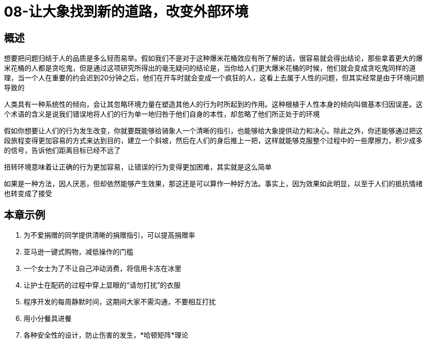 = 08-让大象找到新的道路，改变外部环境
:nofooter:

== 概述

想要把问题归结于人的品质是多么轻而易举。假如我们不是对于这种爆米花桶效应有所了解的话，很容易就会得出结论，那些拿着更大的爆米花桶的人都是贪吃鬼，但是通过这项研究所得出的毫无疑问的结论是，当你给人们更大爆米花桶的时候，他们就会变成贪吃鬼同样的道理，当一个人在重要的约会迟到20分钟之后，他们在开车时就会变成一个疯狂的人，这看上去属于人性的问题，但其实经常是由于环境问题导致的

人类具有一种系统性的倾向，会让其忽略环境力量在塑造其他人的行为时所起到的作用。这种根植于人性本身的倾向叫做基本归因误差。这个术语的含义是说我们错误地将人们的行为单一地归咎于他们自身的本性，却忽略了他们所正处于的环境

假如你想要让人们的行为发生改变，你就要既能够给骑象人一个清晰的指引，也能够给大象提供动力和决心。除此之外，你还能够通过把这段旅程变得更加容易的方式来达到目的，建立一个斜坡，然后在人们的身后推上一把，这样就能够克服整个过程中的一些摩擦力，积少成多的信号，告诉他们距离目标已经不远了

扭转环境意味着让正确的行为更加容易，让错误的行为变得更加困难，其实就是这么简单

如果是一种方法，因人厌恶，但却依然能够产生效果，那这还是可以算作一种好方法。事实上，因为效果如此明显，以至于人们的抵抗情绪也转变成了接受

== 本章示例

1. 为不爱捐赠的同学提供清晰的捐赠指引，可以提高捐赠率
2. 亚马逊一键式购物，减低操作的门槛
3. 一个女士为了不让自己冲动消费，将信用卡冻在冰里
4. 让护士在配药的过程中穿上显眼的“请勿打扰”的衣服
5. 程序开发的每周静默时间，这期间大家不需沟通，不要相互打扰
6. 用小分餐具进餐
7. 各种安全性的设计，防止伤害的发生，*哈顿矩阵*理论
